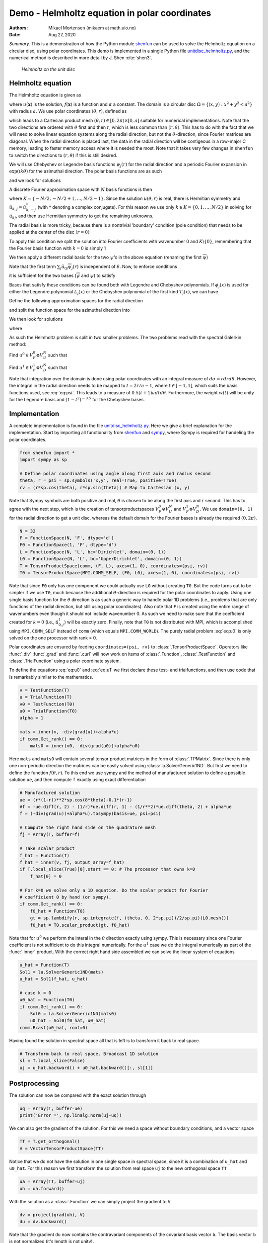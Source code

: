 .. Automatically generated Sphinx-extended reStructuredText file from DocOnce source
   (https://github.com/hplgit/doconce/)

.. Document title:

Demo - Helmholtz equation in polar coordinates
==============================================

:Authors: Mikael Mortensen (mikaem at math.uio.no)
:Date: Aug 27, 2020

*Summary.* This is a demonstration of how the Python module `shenfun <https://github.com/spectralDNS/shenfun>`__ can be used to solve the
Helmholtz equation on a circular disc, using polar coordinates. This demo is implemented in
a single Python file `unitdisc_helmholtz.py <https://github.com/spectralDNS/shenfun/blob/master/demo/unitdisc_helmholtz.py>`__,
and the numerical method is described in more detail by J. Shen :cite:`shen3`.

.. _fig:helmholtz:

.. figure:: https://rawgit.com/spectralDNS/spectralutilities/master/figures/Helmholtzdisc.png
   :width: 700

   *Helmholtz on the unit disc*

.. _demo:polar_helmholtz:

Helmholtz equation
------------------

The Helmholtz equation is given as

.. math::
   :label: eq:helmholtz

        
        -\nabla^2 u(\boldsymbol{x}) + \alpha u(\boldsymbol{x}) = f(\boldsymbol{x}) \quad \text{for }\, \boldsymbol{x}=(x, y) \in \Omega, 
        

.. math::
   :label: _auto1

          
        u =0 \text{ on } \partial \Omega,
        
        

where :math:`u(\boldsymbol{x})` is the solution, :math:`f(\boldsymbol{x})` is a function and :math:`\alpha` a constant.
The domain is a circular disc :math:`\Omega = \{(x, y): x^2+y^2 < a^2\}` with radius :math:`a`.
We use polar coordinates :math:`(\theta, r)`, defined as

.. math::
   :label: _auto2

        
         x = r \cos \theta, 
        
        

.. math::
   :label: _auto3

          
         y = r \sin \theta,
        
        

which leads to a Cartesian product mesh :math:`(\theta, r) \in [0, 2\pi) \times [0, a]`
suitable for numerical implementations. Note that the
two directions are ordered with :math:`\theta` first and then :math:`r`, which is less common
than :math:`(r, \theta)`. This has to do with the fact that we will need to
solve linear equation systems along the radial direction, but not
the :math:`\theta`-direction, since Fourier matrices are diagonal. When
the radial direction is placed last, the data in the radial direction
will be contigeous in a row-major C memory, leading to faster memory
access where it is needed the most. Note that it takes very few
changes in ``shenfun`` to switch the directions to :math:`(r, \theta)` if this
is still desired.

We will use Chebyshev
or Legendre basis functions :math:`\psi_j(r)` for the radial direction and
a periodic Fourier expansion in :math:`\exp(\imath k \theta)` for the
azimuthal direction. The polar basis functions are as such

.. math::
   :label: _auto4

        
        v_{kj}(\theta, r) = \exp(\imath k \theta) \psi_j(r),
        
        

and we look for solutions

.. math::
   :label: _auto5

        
        u(\theta, r) = \sum_{k} \sum_{j} \hat{u}_{kj} v_{kj}(\theta, r).
        
        

A discrete Fourier approximation space with :math:`N` basis functions is then

.. math::
   :label: _auto6

        
        V_F^N = \text{span} \{\exp(\imath k \theta)\}, \text{ for } k \in K,
        
        

where :math:`K = \{-N/2, -N/2+1, \ldots, N/2-1\}`. Since the solution :math:`u(\theta, r)`
is real, there is Hermitian symmetry and :math:`\hat{u}_{k,j} = \hat{u}_{k,-j}^*`
(with :math:`*` denoting a complex conjugate).
For this reason we use only :math:`k \in K=\{0, 1, \ldots, N/2\}` in solving for
:math:`\hat{u}_{kj}`, and then use Hermitian symmetry to get the remaining
unknowns.

The radial basis is more tricky, because there is a nontrivial 'boundary'
condition (pole condition) that needs to be applied at the center of the disc :math:`(r=0)`

.. math::
   :label: _auto7

        
        \frac{\partial u(\theta, 0)}{\partial \theta} = 0.
        
        

To apply this condition we split the solution into Fourier
coefficients with wavenumber 0 and :math:`K\backslash \{0\}`,
remembering that the Fourier basis function with :math:`k=0` is
simply 1

.. math::
   :label: _auto8

        
        u(\theta, r) = \sum_{j} \left( \hat{u}_{0j} \psi_{j}(r) + \sum_{k=1}^{N/2} \hat{u}_{kj} \exp(\imath k \theta) \psi_j(r) \right).
        
        

We then apply a different radial basis for the two :math:`\psi`'s in
the above equation (renaming the first :math:`\overline{\psi}`)

.. math::
   :label: _auto9

        
        u(\theta, r) = \sum_{j} \left( \hat{u}_{0j} \overline{\psi}_{j}(r) + \sum_{k=1}^{N/2} \hat{u}_{kj} \exp(\imath k \theta) \psi_j(r) \right).
        
        

Note that the first term :math:`\sum_{j} \hat{u}_{0j} \overline{\psi}_{j}(r)` is independent
of :math:`\theta`. Now, to enforce conditions

.. math::
   :label: _auto10

        
        u(\theta, a) = 0, 
        
        

.. math::
   :label: _auto11

          
        \frac{\partial u(\theta, 0)}{\partial \theta} = 0,
        
        

it is sufficient for the two bases (:math:`\overline{\psi}` and :math:`\psi`) to
satisfy

.. math::
   :label: _auto12

        
        \overline{\psi}_j(a) = 0, 
        
        

.. math::
   :label: _auto13

          
        \psi_j(a) = 0,
        
        

.. math::
   :label: _auto14

          
        \psi_j(0) = 0.
        
        

Bases that satisfy these conditions can be found both with Legendre and
Chebyshev polynomials.
If :math:`\phi_j(x)` is used for either the Legendre polynomial :math:`L_j(x)` or the
Chebyshev polynomial of the first kind :math:`T_j(x)`, we can have

.. math::
   :label: _auto15

        
        \overline{\psi}_j(r) = \phi_j(2r/a-1) - \phi_{j+1}(2r/a-1), \text{ for } j \in 0, 1, \ldots N-1, 
        
        

.. math::
   :label: eq:psi

          
        \psi_j(r) = \phi_j(2r/a-1) - \phi_{j+2}(2r/a-1), \text{ for } j \in 0, 1, \ldots N-2.
        
        

Define the following approximation spaces for the radial direction

.. math::
   :label: _auto16

        
        V_D^N = \text{span} \{\psi_j\}_{j=0}^{N-3} 
        
        

.. math::
   :label: _auto17

          
        V_U^N = \text{span} \{\overline{\psi}_j\}_{j=0}^{N-2} 
        
        

.. math::
   :label: _auto18

          
        
        

and split the function space for the azimuthal direction into

.. math::
   :label: _auto19

        
        V_F^0 =  \text{span}\{1\}, 
        
        

.. math::
   :label: _auto20

          
        V_F^{1} = \text{span} \{\exp(\imath k \theta)\}, \text{ for } k \in K \backslash \{0\}.
        
        

We then look for solutions

.. math::
   :label: _auto21

        
        u(\theta, r) = u^0(r) + u^1(\theta, r),
        
        

where

.. math::
   :label: _auto22

        
        u^0(r) = \sum_{j=0}^{N-2} \hat{u}^0_j \overline{\psi}_j(r), 
        
        

.. math::
   :label: _auto23

          
        u^1(\theta, r) = \sum_{j=0}^{N-3}\sum_{k=1}^{N/2} \hat{u}^1_{kj} \exp(\imath k \theta) \psi_j(r) .
        
        

As such the Helmholtz problem is split in two smaller problems.
The two problems read with the spectral Galerkin method:

Find :math:`u^0 \in V_F^0 \otimes V_U^N` such that

.. math::
   :label: eq:u0

           
           \int_{\Omega} (-\nabla^2 u^0 + \alpha u^0) v^0 w d\sigma = \int_{\Omega} f v^0 w d\sigma, \quad \forall \, v^0 \in V_F^0 \otimes V_U^N.
        
           

Find :math:`u^1 \in V_F^1 \otimes V_D^N` such that

.. math::
   :label: eq:u1

           
           \int_{\Omega} (-\nabla^2 u^1 + \alpha u^1) v^1 w d\sigma = \int_{\Omega} f v^1 w d\sigma, \quad \forall \, v^1 \in V_F^1 \otimes V_D^N.
        
           

Note that integration over the domain is done using
polar coordinates with an integral measure of :math:`d\sigma=rdrd\theta`.
However, the integral in the radial direction needs to be mapped
to :math:`t=2r/a-1`, where :math:`t \in [-1, 1]`, which suits the basis functions used,
see :eq:`eq:psi`. This leads to a measure of :math:`0.5(t+1)adtd\theta`.
Furthermore, the weight :math:`w(t)` will be unity for the Legendre basis and
:math:`(1-t^2)^{-0.5}` for the Chebyshev bases.

.. _demo:polarimplementation:

Implementation
--------------

A complete implementation is found in the file `unitdisc_helmholtz.py <https://github.com/spectralDNS/shenfun/blob/master/demo/unitdisc_helmholtz.py>`__.
Here we give a brief explanation for the implementation. Start by
importing all functionality from `shenfun <https://github.com/spectralDNS/shenfun>`__
and `sympy <https://sympy.org>`__, where Sympy is required for handeling the
polar coordinates.

.. code-block:: python

    from shenfun import *
    import sympy as sp
    
    # Define polar coordinates using angle along first axis and radius second
    theta, r = psi = sp.symbols('x,y', real=True, positive=True)
    rv = (r*sp.cos(theta), r*sp.sin(theta)) # Map to Cartesian (x, y)

Note that Sympy symbols are both positive and real, :math:`\theta` is
chosen to be along the first axis and :math:`r` second. This has to agree with
the next step, which is the creation of tensorproductspaces
:math:`V_F^0 \otimes V_U^N` and :math:`V_F^1 \otimes V_D^N`. We use
``domain=(0, 1)`` for the radial direction to get a unit disc, whereas
the default domain for the Fourier bases is already the
required :math:`(0, 2\pi)`.

.. code-block:: python

    N = 32
    F = FunctionSpace(N, 'F', dtype='d')
    F0 = FunctionSpace(1, 'F', dtype='d')
    L = FunctionSpace(N, 'L', bc='Dirichlet', domain=(0, 1))
    L0 = FunctionSpace(N, 'L', bc='UpperDirichlet', domain=(0, 1))
    T = TensorProductSpace(comm, (F, L), axes=(1, 0), coordinates=(psi, rv))
    T0 = TensorProductSpace(MPI.COMM_SELF, (F0, L0), axes=(1, 0), coordinates=(psi, rv))

Note that since ``F0`` only has one component we could actually use
``L0`` without creating ``T0``. But the code turns out to be simpler
if we use ``T0``, much because the additional :math:`\theta`-direction is
required for the polar coordinates to apply. Using one single basis
function for the :math:`\theta` direction is as such a generic way to handle
polar 1D problems (i.e., problems that are only functions of the
radial direction, but still using polar coordinates).
Also note that ``F`` is created using the entire range of wavenumbers
even though it should not include wavenumber 0.
As such we need to make sure that the coefficient created for
:math:`k=0` (i.e., :math:`\hat{u}^1_{0,j}`) will be exactly zero.
Finally, note that
``T0`` is not distributed with MPI, which is accomplished using
``MPI.COMM_SELF`` instead of ``comm`` (which equals ``MPI.COMM_WORLD``).
The purely radial problem :eq:`eq:u0` is only solved on the one
processor with rank = 0.

Polar coordinates are ensured by feeding ``coordinates=(psi, rv)``
to :class:`.TensorProductSpace`. Operators like :func:`.div`
:func:`.grad` and  :func:`.curl` will now work on
items of :class:`.Function`, :class:`.TestFunction` and
:class:`.TrialFunction` using a polar coordinate system.

To define the equations :eq:`eq:u0` and :eq:`eq:u1` we first declare
these test- and trialfunctions, and then use code that
is remarkably similar to the mathematics.

.. code-block:: python

    v = TestFunction(T)
    u = TrialFunction(T)
    v0 = TestFunction(T0)
    u0 = TrialFunction(T0)
    alpha = 1
    
    mats = inner(v, -div(grad(u))+alpha*u)
    if comm.Get_rank() == 0:
        mats0 = inner(v0, -div(grad(u0))+alpha*u0)

Here ``mats`` and ``mats0`` will contain several tensor product
matrices in the form of
:class:`.TPMatrix`. Since there is only one non-periodic direction
the matrices can be easily solved using :class:`la.SolverGeneric1ND`.
But first we need to define the function :math:`f(\theta, r)`.
To this end we use sympy and the method of
manufactured solution to define a possible solution ``ue``,
and then compute ``f`` exactly using exact differentiation

.. code-block:: python

    # Manufactured solution
    ue = (r*(1-r))**2*sp.cos(8*theta)-0.1*(r-1)
    #f = -ue.diff(r, 2) - (1/r)*ue.diff(r, 1) - (1/r**2)*ue.diff(theta, 2) + alpha*ue
    f = (-div(grad(u))+alpha*u).tosympy(basis=ue, psi=psi)
    
    # Compute the right hand side on the quadrature mesh
    fj = Array(T, buffer=f)
    
    # Take scalar product
    f_hat = Function(T)
    f_hat = inner(v, fj, output_array=f_hat)
    if T.local_slice(True)[0].start == 0: # The processor that owns k=0
        f_hat[0] = 0
    
    # For k=0 we solve only a 1D equation. Do the scalar product for Fourier
    # coefficient 0 by hand (or sympy).
    if comm.Get_rank() == 0:
        f0_hat = Function(T0)
        gt = sp.lambdify(r, sp.integrate(f, (theta, 0, 2*sp.pi))/2/sp.pi)(L0.mesh())
        f0_hat = T0.scalar_product(gt, f0_hat)

Note that for :math:`u^0` we perform the interal in the :math:`\theta` direction
exactly using sympy. This is necessary since one Fourier coefficient
is not sufficient to do this integral numerically. For the :math:`u^1`
case we do the integral numerically as part of the :func:`.inner` product.
With the correct right hand side assembled we can solve the
linear system of equations

.. code-block:: python

    u_hat = Function(T)
    Sol1 = la.SolverGeneric1ND(mats)
    u_hat = Sol1(f_hat, u_hat)
    
    # case k = 0
    u0_hat = Function(T0)
    if comm.Get_rank() == 0:
        Sol0 = la.SolverGeneric1ND(mats0)
        u0_hat = Sol0(f0_hat, u0_hat)
    comm.Bcast(u0_hat, root=0)

Having found the solution in spectral space all that is
left is to transform it back to real space.

.. code-block:: python

    # Transform back to real space. Broadcast 1D solution
    sl = T.local_slice(False)
    uj = u_hat.backward() + u0_hat.backward()[:, sl[1]]

Postprocessing
--------------
The solution can now be compared with the exact solution
through

.. code-block:: python

    uq = Array(T, buffer=ue)
    print('Error =', np.linalg.norm(uj-uq))

We can also get the gradient of the solution. For this we need
a space without boundary conditions, and a vector space

.. code-block:: python

    TT = T.get_orthogonal()
    V = VectorTensorProductSpace(TT)

Notice that we do not have the solution in one single space
in spectral space, since it is a combination of ``u_hat`` and
``u0_hat``. For this reason we first transform the solution from
real space ``uj`` to the new orthogonal space ``TT``

.. code-block:: python

    ua = Array(TT, buffer=uj)
    uh = ua.forward()

With the solution as a :class:`.Function` we can simply project
the gradient to ``V``

.. code-block:: python

    dv = project(grad(uh), V)
    du = dv.backward()

Note that the gradient ``du`` now contains the contravariant components
of the covariant basis vector ``b``. The basis vector ``b`` is not normalized
(it's length is not unity).

.. code-block:: python

    b = T.coors.get_covariant_basis()

The basis vectors are, in fact

.. math::
        
        \mathbf{b}_{\theta}=- r \sin{\left(\theta \right)}\,\mathbf{i}+r \cos{\left(\theta \right)}\,\mathbf{j} \\ \mathbf{b}_{r}=\cos{\left(\theta \right)}\,\mathbf{i}+\sin{\left(\theta \right)}\,\mathbf{j}
        

and we see that they are given in terms of the Cartesian unit vectors.
The gradient we have computed is (and yes, it should be :math:`r^2` because we
do not have unit vectors)

.. math::
   :label: eq:gradu

        
        \nabla u = \underbrace{\frac{1}{r^2}\frac{\partial u}{\partial \theta}}_{du[0]}\mathbf{b}_{\theta} + \underbrace{\frac{\partial u}{\partial r}}_{du[1]} \mathbf{b}_{r}
        
        

Now it makes sense to plot the solution and its gradient in Cartesian
instead of computational coordinates. To this end we need to
project the gradient to a Cartesian basis

.. math::
        \begin{align*}
        \frac{\partial u}{\partial x} &= \nabla u \cdot \mathbf{i},\\ 
        \frac{\partial u}{\partial y} &= \nabla u \cdot \mathbf{j}.
        \end{align*}

We compute the Cartesian gradient by assembling :eq:`eq:gradu`
on the computational grid

.. code-block:: python

    ui, vi = TT.local_mesh(True)
    bij = np.array(sp.lambdify(psi, b)(ui, vi))
    gradu = du[0]*bij[0] + du[1]*bij[1]

Because of the way the vectors are stored, ``gradu[0]`` will now
contain :math:`\nabla u \cdot \mathbf{i}` and
``gradu[1]`` will contain :math:`\nabla u \cdot \mathbf{j}`.
To validate we compute the exact gradient and compute
the error norm

.. code-block:: python

    gradue = Array(V, buffer=list(b[0]*ue.diff(theta, 1)/r**2 + b[1]*ue.diff(r, 1)))
    #or alternatively
    #gradue = Array(V, buffer=list(grad(u).tosympy(basis=ue, psi=psi)))
    print('Error gradient', np.linalg.norm(gradu-gradue))

.. code-block:: python

    Error gradient 1.0727128137958557e-08

We now refine the solution to make it look better,
and plot on the unit disc.

.. code-block:: python

    u_hat2 = u_hat.refine([N*3, N*3])
    u0_hat2 = u0_hat.refine([1, N*3])
    sl = u_hat2.function_space().local_slice(False)
    ur = u_hat2.backward() + u0_hat2.backward()[:, sl[1]]
    
    # Wrap periodic plot around since it looks nicer
    xx, yy = u_hat2.function_space().local_curvilinear_mesh()
    xp = np.vstack([xx, xx[0]])
    yp = np.vstack([yy, yy[0]])
    up = np.vstack([ur, ur[0]])
    # For vector no need to wrap around and no need to refine:
    xi, yi = TT.local_curvilinear_mesh()
    
    # plot
    import matplotlib.pyplot as plt
    plt.figure()
    plt.contourf(xp, yp, up)
    plt.quiver(xi, yi, gradu[0], gradu[1], scale=40, pivot='mid', color='white')
    plt.colorbar()
    plt.title('Helmholtz - unitdisc')
    plt.xticks([])
    plt.yticks([])
    plt.axis('off')
    plt.show()

.. figure:: https://cdn.jsdelivr.net/gh/spectralDNS/spectralutilities@master/figures/Helmholtz_polar_with_vectors.png
   :width: 700

   Solution of Helmholtz equation, with gradient

.. ======= Bibliography =======
